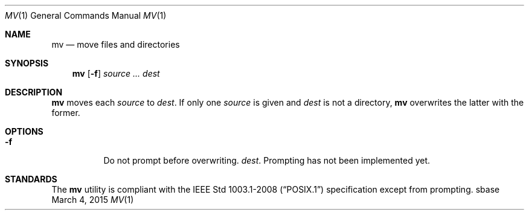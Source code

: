 .Dd March 4, 2015
.Dt MV 1
.Os sbase
.Sh NAME
.Nm mv
.Nd move files and directories
.Sh SYNOPSIS
.Nm
.Op Fl f
.Ar source ...
.Ar dest
.Sh DESCRIPTION
.Nm
moves each
.Ar source
to
.Ar dest .
If only one
.Ar source
is given and
.Ar dest
is not a directory,
.Nm
overwrites the latter with the former.
.Sh OPTIONS
.Bl -tag -width Ds
.It Fl f
Do not prompt before overwriting.
.Ar dest .
Prompting has not been implemented yet.
.El
.Sh STANDARDS
The
.Nm
utility is compliant with the
.St -p1003.1-2008
specification except from prompting.
